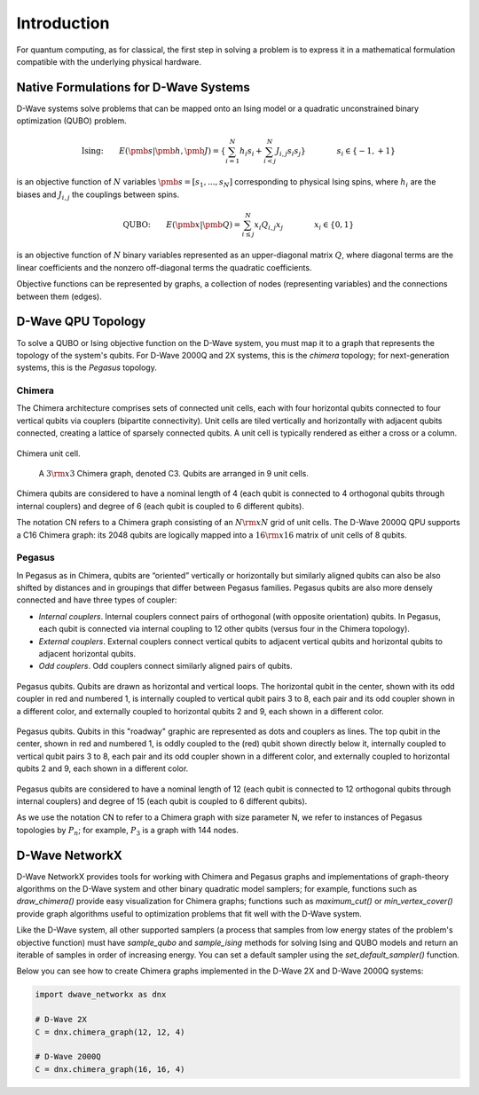 ============
Introduction
============

For quantum computing, as for classical, the first step in
solving a problem is to express it in a mathematical formulation
compatible with the underlying physical hardware.

Native Formulations for D-Wave Systems
======================================

D-Wave systems solve problems that can be mapped onto an Ising model or a
quadratic unconstrained binary optimization (QUBO) problem.

.. math::

  \text{Ising:} \qquad
  E(\pmb{s}|\pmb{h},\pmb{J})
  = \left\{ \sum_{i=1}^N h_i s_i +
  \sum_{i<j}^N J_{i,j} s_i s_j  \right\}
  \qquad\qquad s_i\in\{-1,+1\}

is an objective function of :math:`N` variables :math:`\pmb s=[s_1,...,s_N]`
corresponding to physical Ising spins, where :math:`h_i` are the biases and
:math:`J_{i,j}` the couplings between spins.

.. math::

		\text{QUBO:} \qquad E(\pmb{x}| \pmb{Q})
    =  \sum_{i\le j}^N x_i Q_{i,j} x_j
    \qquad\qquad x_i\in \{0,1\}

is an objective function of :math:`N` binary variables represented as an
upper-diagonal matrix :math:`Q`, where diagonal terms are the linear coefficients and
the nonzero off-diagonal terms the quadratic coefficients.

Objective functions can be represented by graphs, a collection
of nodes (representing variables) and the connections between them (edges).

D-Wave QPU Topology
===================

To solve a QUBO or Ising objective function on the D-Wave system, you
must map it to a graph that represents the topology of the system's
qubits. For D-Wave 2000Q and 2X systems, this is the *chimera* topology; for next-generation
systems, this is the *Pegasus* topology.

Chimera
-------

The Chimera architecture comprises sets of connected unit cells, each with four
horizontal qubits connected to four vertical qubits via couplers (bipartite
connectivity). Unit cells are tiled vertically and horizontally with adjacent
qubits connected, creating a lattice of sparsely connected qubits. A unit cell
is typically rendered as either a cross or a column.

.. figure:: _static/ChimeraUnitCell.png
	:align: center
	:name: ChimeraUnitCell
	:scale: 40 %
	:alt: Chimera unit cell.

	Chimera unit cell.


.. figure:: _static/chimera.png
  :name: chimera
  :scale: 70 %
  :alt: Chimera graph.  qubits are arranged in unit cells that form bipartite connections.

  A :math:`3 {\rm x} 3`  Chimera graph, denoted C3. Qubits are arranged in 9 unit cells.

Chimera qubits are considered to have a nominal length of 4 (each qubit
is connected to 4 orthogonal qubits through internal couplers) and degree of 6 (each qubit
is coupled to 6 different qubits).

The notation CN refers to a Chimera graph consisting of an :math:`N{\rm x}N` grid of unit cells.
The D-Wave 2000Q QPU supports a C16 Chimera graph: its 2048 qubits are logically mapped into a
:math:`16 {\rm x} 16` matrix of unit cells of 8 qubits.

Pegasus
-------

In Pegasus as in Chimera, qubits are “oriented” vertically or horizontally but similarly aligned
qubits can also be also shifted by distances and in groupings that differ between Pegasus families.
Pegasus qubits are also more densely connected and have three types of coupler:

- *Internal couplers*.
  Internal couplers connect pairs of orthogonal (with opposite orientation) qubits. In Pegasus,
  each qubit is connected via internal coupling to 12 other qubits (versus four in the Chimera topology).
- *External couplers*.
  External couplers connect vertical qubits to adjacent vertical qubits and horizontal
  qubits to adjacent horizontal qubits.
- *Odd couplers*.
  Odd couplers connect similarly aligned pairs of qubits.


.. figure:: _static/pegasus_qubits.png
	:align: center
	:name: pegasus_qubits
	:scale: 100 %
	:alt: Pegasus qubits

	Pegasus qubits. Qubits are drawn as horizontal and vertical loops. The horizontal qubit in the center, shown with its odd coupler in red and numbered 1, is internally coupled to vertical qubit pairs 3 to 8, each pair and its odd coupler shown in a different color, and externally coupled to horizontal qubits 2 and 9, each shown in a different color.

.. figure:: _static/pegasus_roadway.png
	:align: center
	:name: pegasus_roadway
	:scale: 100 %
	:alt: Pegasus roadway graphic

	Pegasus qubits. Qubits in this "roadway" graphic are represented as dots and couplers as lines. The top qubit in the center, shown in red and numbered 1, is oddly coupled to the (red) qubit shown directly below it, internally coupled to vertical qubit pairs 3 to 8, each pair and its odd coupler shown in a different color, and externally coupled to horizontal qubits 2 and 9, each shown in a different color.

Pegasus qubits are considered to have a nominal length of 12 (each qubit is connected to
12 orthogonal qubits through internal couplers) and degree of 15 (each qubit is coupled to
6 different qubits).

As we use the notation CN to refer to a Chimera graph with size parameter N, we refer to instances
of Pegasus topologies by :math:`P_n`; for example, :math:`P_3` is a graph with
144 nodes.

D-Wave NetworkX
===============

D-Wave NetworkX provides tools for working with Chimera and Pegasus graphs and
implementations of graph-theory algorithms on the D-Wave system and other binary
quadratic model samplers; for example, functions such as `draw_chimera()` provide
easy visualization for Chimera graphs; functions such as `maximum_cut()` or
`min_vertex_cover()` provide graph algorithms useful to optimization problems
that fit well with the D-Wave system.

Like the D-Wave system, all other supported samplers (a process that samples
from low energy states of the problem's objective function) must have
`sample_qubo` and `sample_ising` methods for solving Ising and QUBO models
and return an iterable of samples in order of increasing energy. You can set
a default sampler using the `set_default_sampler()` function.

Below you can see how to create Chimera graphs implemented in the D-Wave 2X and D-Wave 2000Q systems:

.. code:: python

  import dwave_networkx as dnx

  # D-Wave 2X
  C = dnx.chimera_graph(12, 12, 4)

  # D-Wave 2000Q
  C = dnx.chimera_graph(16, 16, 4)

